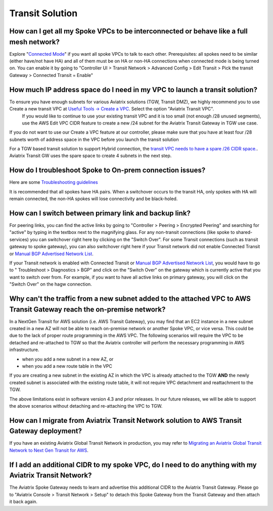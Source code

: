 .. meta::
   :description: Aviatrix Support Center
   :keywords: Aviatrix, Support, Support Center

===========================================================================
Transit Solution
===========================================================================


How can I get all my Spoke VPCs to be interconnected or behave like a full mesh network?
--------------------------------------------------------------------------------------------

Explore "`Connected Mode <https://docs.aviatrix.com/HowTos/site2cloud.html#connected-transit>`_" if you want all spoke VPCs to talk to each other. Prerequisites: all spokes need to be similar (either have/not have HA) and all of them must be on HA or non-HA connections when connected mode is being turned on. You can enable it by going to "Controller UI > Transit Network > Advanced Config > Edit Transit > Pick the transit Gateway > Connected Transit = Enable"

How much IP address space do I need in my VPC to launch a transit solution?
--------------------------------------------------------------------------------------------

To ensure you have enough subnets for various Aviatrix solutions (TGW, Transit DMZ), we highly recommend you to use Create a new transit VPC at `Useful Tools -> Create a VPC <https://docs.aviatrix.com/HowTos/create_vpc.html>`_. Select the option "Aviatrix Transit VPC". 
  If you would like to continue to use your existing transit VPC and it is too small (not enough /28 unused segments), use the AWS Edit VPC CIDR feature to create a new /24 subnet for the Aviatrix Transit Gateway in TGW use case. 

If you do not want to use our Create a VPC feature at our controller, please make sure that you have at least four /28 subnets worth of address space in the VPC before you launch the transit solution

For a TGW based transit solution to support Hybrid connection, the `transit VPC needs to have a spare /26 CIDR space. <https://docs.aviatrix.com/HowTos/tgw_plan.html#optional-setup-aviatrix-transit-gw>`_. Aviatrix Transit GW uses the spare space to create 4 subnets in the next step.

How do I troubleshoot Spoke to On-prem connection issues?
--------------------------------------------------------------------------------------------

Here are some `Troubleshooting guidelines <https://docs.aviatrix.com/HowTos/transitvpc_faq.html#an-instance-in-a-spoke-vpc-cannot-communicate-with-on-prem-network-how-do-i-troubleshoot>`_ 

It is recommended that all spokes have HA pairs. When a switchover occurs to the transit HA, only spokes with HA will remain connected, the non-HA spokes will lose connectivity and be black-holed.


How can I switch between primary link and backup link?
--------------------------------------------------------------------------------------------

For peering links, you can find the active links by going to "Controller > Peering > Encrypted Peering" and searching for "active" by typing in the textbox next to the magnifying glass. For any non-transit connections (like spoke to shared-services) you can switchover right here by clicking on the "Switch Over". For some Transit connections (such as transit gateway to spoke gateway), you can also switchover right here if your Transit network did not enable Connected Transit or `Manual BGP Advertised Network List <https://docs.aviatrix.com/HowTos/site2cloud.html#manual-bgp-advertised-network-list>`_.
 
If your Transit network is enabled with Connected Transit or `Manual BGP Advertised Network List <https://docs.aviatrix.com/HowTos/site2cloud.html#manual-bgp-advertised-network-list>`_, you would have to go to " Troubleshoot > Diagnostics > BGP" and click on the "Switch Over" on the gateway which is currently active that you want to switch over from. For example, if you want to have all active links on primary gateway, you will click on the "Switch Over" on the hagw connection.

Why can't the traffic from a new subnet added to the attached VPC to AWS Transit Gateway reach the on-premise network?
--------------------------------------------------------------------------------------------

In a NextGen Transit for AWS solution (i.e. AWS Transit Gateway), you may find that an EC2 instance in a new subnet created in a new AZ will not be able to reach on-premise network or another Spoke VPC, or vice versa. This could be due to the lack of proper route programming in the AWS VPC. The following scenarios will require the VPC to be detached and re-attached to TGW so that the Aviatrix controller will perform the necessary programming in AWS infrastructure.

* when you add a new subnet in a new AZ, or
* when you add a new route table in the VPC

If you are creating a new subnet in the existing AZ in which the VPC is already attached to the TGW **AND** the newly created subnet is associated with the existing route table, it will not require VPC detachment and reattachment to the TGW.

The above limitations exist in software version 4.3 and prior releases. In our future releases, we will be able to support the above scenarios without detaching and re-attaching the VPC to TGW.

How can I migrate from Aviatrix Transit Network solution to AWS Transit Gateway deployment?
--------------------------------------------------------------------------------------------

If you have an existing Aviatrix Global Transit Network in production, you may refer to `Migrating an Aviatrix Global Transit Network to Next Gen Transit for AWS <https://docs.aviatrix.com/HowTos/avx_tgw_migration.html>`_.


If I add an additional CIDR to my spoke VPC, do I need to do anything with my Aviatrix Transit Network?
---------------------------------------------------------------------------------------------------------
 
The Aviatrix Spoke Gateway needs to learn and advertise this additional CIDR to the Aviatrix Transit Gateway. Please go to "Aviatrix Console > Transit Network > Setup" to detach this Spoke Gateway from the Transit Gateway and then attach it back again.
